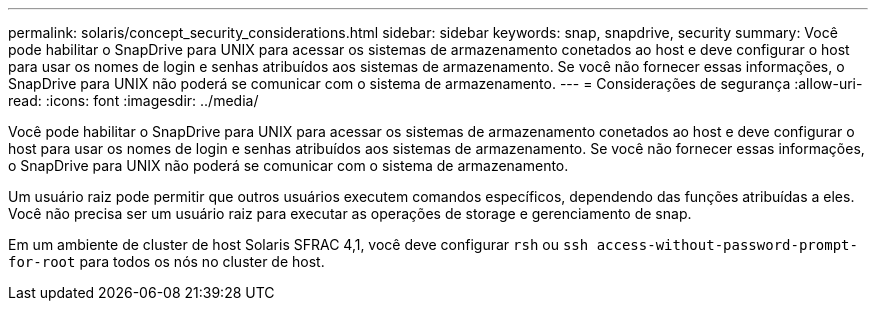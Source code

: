 ---
permalink: solaris/concept_security_considerations.html 
sidebar: sidebar 
keywords: snap, snapdrive, security 
summary: Você pode habilitar o SnapDrive para UNIX para acessar os sistemas de armazenamento conetados ao host e deve configurar o host para usar os nomes de login e senhas atribuídos aos sistemas de armazenamento. Se você não fornecer essas informações, o SnapDrive para UNIX não poderá se comunicar com o sistema de armazenamento. 
---
= Considerações de segurança
:allow-uri-read: 
:icons: font
:imagesdir: ../media/


[role="lead"]
Você pode habilitar o SnapDrive para UNIX para acessar os sistemas de armazenamento conetados ao host e deve configurar o host para usar os nomes de login e senhas atribuídos aos sistemas de armazenamento. Se você não fornecer essas informações, o SnapDrive para UNIX não poderá se comunicar com o sistema de armazenamento.

Um usuário raiz pode permitir que outros usuários executem comandos específicos, dependendo das funções atribuídas a eles. Você não precisa ser um usuário raiz para executar as operações de storage e gerenciamento de snap.

Em um ambiente de cluster de host Solaris SFRAC 4,1, você deve configurar `rsh` ou `ssh access-without-password-prompt-for-root` para todos os nós no cluster de host.
